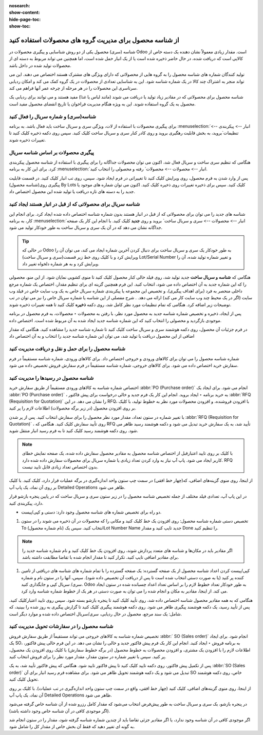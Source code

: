 :nosearch:
:show-content:
:hide-page-toc:
:show-toc:

=============================================================
از شناسه محصول برای مدیریت گروه های محصولات استفاده کنید
=============================================================


شناسه (سری) محصول یکی از دو روش شناسایی و پیگیری محصولات در Odoo است. مقدار زیادی معمولاً نشان دهنده یک دسته خاص از کالایی است که دریافت شده، در حال حاضر ذخیره شده است یا از یک انبار حمل شده است، اما همچنین می تواند مربوط به دسته ای از محصولات تولید شده در داخل باشد.

تولید کنندگان شماره های شناسه محصول را به گروه هایی از محصولاتی که دارای ویژگی های مشترک هستند اختصاص می دهند. این می تواند منجر به اشتراک چند کالا در یک شماره شناسه شود. این به شناسایی تعدادی از محصولات در یک گروه کمک می کند و امکان ردیابی سرتاسری این محصولات را در هر مرحله از چرخه عمر آنها فراهم می کند.

شناسه محصول برای محصولاتی که در مقادیر زیاد تولید یا دریافت می شوند (مانند لباس یا غذا) مفید هستند و می توانند برای ردیابی یک محصول به یک گروه استفاده شوند. این به ویژه هنگام مدیریت فراخوان یا تاریخ انقضای محصول مفید است.



.. seealso::
   - :doc:`use serial numbers to track productss`

شناسه(سری) و شماره سریال را فعال کنید
----------------------------------------------------------------------
برای پیگیری محصولات با استفاده از لات، ویژگی سری و سریال ساخت باید فعال باشد. به برنامه :menuselection:`انبار --> پیکربندی --> تنظیمات`بروید، به بخش قابلیت رهگیری بروید و روی کادر کنار سری و سریال ساخت کلیک کنید. سپس روی دکمه ذخیره کلیک کنید تا تغییرات ذخیره شوند.


.. image:: ./img/producttracking/t43.jpg
    :align: center
    :alt: انبار


پیگیری محصولات بر اساس شناسه سریال
-----------------------------------------------------------------------
هنگامی که تنظیم سری ساخت و سریال فعال شد، اکنون می توان محصولات جداگانه را برای پیگیری با استفاده از شناسه محصول پیکربندی کرد. برای این کار به برنامه :menuselection:`انبار --> محصولات --> محصولات` رفته و محصولی را انتخاب کنید.

پس از وارد شدن به فرم محصول، روی ویرایش کلیک کنید تا تغییراتی در فرم ایجاد شود. سپس، روی تب انبار کلیک کنید. در قسمت قابلیت پیگیری روی(شناسه محصول) By Lots کلیک کنید. سپس برای ذخیره تغییرات روی ذخیره کلیک کنید. اکنون می توان شماره های موجود یا جدید را به دسته های تازه دریافت یا تولید شده این محصول اختصاص داد.




.. image:: ./img/producttracking/t44.jpg
    :align: center
    :alt: انبار


شناسه سریال برای محصولاتی که از قبل در انبار هستند ایجاد کنید
-------------------------------------------------------------------------------------
شناسه های جدید را می توان برای محصولاتی که از قبل در انبار هستند بدون شماره شناسه اختصاص داده شده ایجاد کرد. برای انجام این کار، به برنامه  :menuselection:`انبار --> محصولات --> سری و سریال ساخت` بروید و روی **جدید** کلیک کنید. با انجام این کار یک صفحه جداگانه نشان می دهد که در آن یک سری و سریال ساخت به طور خودکار تولید می شود.



.. image:: ./img/producttracking/t45.jpg
    :align: center
    :alt: انبار



.. tip::
    در حالی که Odoo به طور خودکار یک سری و سریال ساخت برای دنبال کردن آخرین شماره ایجاد می کند، می توان آن را ویرایش کرد و با کلیک روی خط زیر قسمت(سری و سریال ساخت) Lot/Serial Number و تغییر شماره تولید شده، آن را ویرایش کرد و به هر شماره دلخواه تغییر داد.


هنگامی که  **شناسه و سریال ساخت** جدید تولید شد، روی فیلد خالی کنار محصول کلیک کنید تا منوی کشویی نمایان شود. از این منو، محصولی را که این شماره جدید به آن اختصاص داده می شود، انتخاب کنید.
این فرم همچنین گزینه ای برای تنظیم مقدار، اختصاص یک شماره مرجع داخلی منحصر به فرد (برای اهداف پیگیری)، و تخصیص این مجموعه یا پیکربندی شماره سریال خاص به یک وب سایت خاص در فیلد وب سایت (اگر در یک محیط چند وب سایت کار می کند) ارائه می دهد. .
شرح مفصلی از این شناسه یا شماره سریال خاص را نیز می توان در تب توضیحات زیر اضافه کرد.
هنگامی که تمام تنظیمات مورد نظر کامل شد، روی دکمه **ذخیره** کلیک کنید تا همه تغییرات ذخیره شوند.

.. image:: ./img/producttracking/t46.jpg
    :align: center
    :alt: انبار


پس از ایجاد، ذخیره و تخصیص شماره شناسه جدید به محصول مورد نظر، با رفتن به محصولات ‣ محصولات، به فرم محصول در برنامه موجودی بازگردید و محصولی را انتخاب کنید که این شماره شناسه جدید ایجاد شده به آن مربوط شده است. اختصاص داده.

در فرم جزئیات آن محصول، روی دکمه هوشمند سری و سریال ساخت کلیک کنید تا شماره شناسه جدید را مشاهده کنید. هنگامی که مقدار اضافی از این محصول دریافت یا تولید شد، می توان این شماره شناسه جدید را انتخاب و به آن اختصاص داد


.. image:: ./img/producttracking/t47.jpg
    :align: center
    :alt: انبار


.. image:: ./img/producttracking/t48.jpg
    :align: center
    :alt: انبار



شناسه محصول را برای حمل و نقل و دریافت مدیریت کنید
------------------------------------------------------------------------
شماره شناسه محصول را می توان برای کالاهای ورودی و خروجی اختصاص داد. برای کالاهای ورودی، شماره شناسه مستقیماً در فرم سفارش خرید اختصاص داده می شود. برای کالاهای خروجی، شماره شناسه مستقیماً در فرم سفارش فروش تخصیص داده می شود.




شناسه محصول در رسیدها را مدیریت کنید
--------------------------------------------------------
اختصاص شماره شناسه به کالاهای ورودی مستقیماً از طریق سفارش خرید  :abbr:`PO (Purchase order)`  انجام می شود.
برای ایجاد یک  :abbr:`PO (Purchase order)` ، به خرید برنامه ‣ ایجاد بروید. انجام این کار یک فرم جدید و خالی درخواست برای پیش فاکتور  :abbr:`RFQ (Requisition for Quotation)`  را نشان می دهد.
در این RFQ، با افزودن فروشنده، و افزودن محصولات مورد نظر به خطوط تولید، با کلیک بر روی افزودن محصول (در زیر برگه محصولات) اطلاعات لازم را پر کنید.


با تغییر شماره در ستون تعداد، مقدار مورد نظر محصول را برای سفارش انتخاب کنید.
پس از پر شدن  :abbr:`RFQ (Requisition for Quotation)` ، روی تأیید سفارش کلیک کنید. هنگامی که RFQ تأیید شد، به یک سفارش خرید تبدیل می شود و دکمه هوشمند رسید ظاهر می شود. روی دکمه هوشمند رسید کلیک کنید تا به فرم رسید انبار منتقل شوید.


.. note::
    با کلیک بر روی تایید اعتبارقبل از اختصاص شناسه محصول به مقادیر محصول سفارش داده شده، یک صفحه نمایش خطای کاربر ایجاد می شود. پاپ آپ نیاز به وارد کردن تعداد زیادی یا شماره سریال برای محصولات سفارش داده شده دارد. RFQ بدون اختصاص تعداد زیادی قابل تایید نیست.


.. image:: ./img/producttracking/t49.jpg
    :align: center
    :alt: انبار  


از اینجا، روی منوی گزینه‌های اضافی، که(چهار خط افقی) در سمت چپ ستون واحد اندازه‌گیری در برگه عملیات قرار دارد، کلیک کنید. با کلیک بر روی آن نماد، یک پاپ آپ Detailed Operations ظاهر می شود.

در این پاپ آپ، تعدادی فیلد مختلف از جمله تخصیص شناسه محصول را در زیر ستون سری و سریال ساخت که در پایین پنجره بازشو قرار دارد، پیکربندی کنید.


-  دو راه برای تخصیص شماره های شناسه محصول وجود دارد: دستی و کپی/پیست.

#. تخصیص دستی شماره شناسه محصول: روی افزودن یک خط کلیک کنید و مکانی را که محصولات در آن ذخیره می شوند را در ستون To انتخاب کنید. سپس یک (نام شماره محصول)Lot Number Name جدید تایپ کنید و مقدار Done را تنظیم کنید.


.. image:: ./img/producttracking/t50.jpg
    :align: center
    :alt: انبار  


.. note::
    اگر مقادیر باید در مکان‌ها و  شناسه ‌های متعدد پردازش شوند، روی افزودن یک خط کلیک کنید و نام شماره شناسه جدید را برای مقادیر اضافی تایپ کنید. تکرار کنید تا مقدار انجام شده با تقاضا مطابقت داشته باشد.


#. کپی/پیست کردن اعداد شناسه محصول از یک صفحه گسترده: یک صفحه گسترده را با تمام شماره های شناسه های دریافتی از تامین کننده پر کنید (یا به صورت دستی انتخاب شده است تا پس از دریافت آن تخصیص داده شود). سپس، آنها را در ستون  نام و شماره سری/ سریال کپی و جایگذاری کنید. Odoo به طور خودکار تعداد خطوط لازم را بر اساس تعداد اعداد چسبانده شده در ستون ایجاد می کند. از اینجا، مقادیر به مکان و انجام شده را می توان به صورت دستی در هر یک از خطوط شماره  شناسه وارد کرد.


.. image:: ./img/producttracking/t51.jpg
    :align: center
    :alt: انبار 


هنگامی که به همه مقادیر محصول شناسه اختصاص داده شد، روی تأیید کلیک کنید تا پنجره بازشو بسته شود. سپس روی تایید اعتبارکلیک کنید.
پس از تأیید رسید، یک دکمه هوشمند پیگیری ظاهر می شود. روی دکمه هوشمند پیگیری کلیک کنید تا گزارش پیگیری به روز شده را ببینید، که شامل: یک سند مرجع، محصول در حال ردیابی، سری/سریال اختصاص داده شده و موارد دیگر است.


شناسه محصول را در سفارشات تحویل مدیریت کنید
-------------------------------------------------------------------------
تخصیص شماره شناسه به کالاهای خروجی می تواند مستقیماً از طریق سفارش فروش  :abbr:` SO (Sales order)` انجام شود.
برای ایجاد یک SO، به برنامه فروش ‣ ایجاد کنید. انجام این کار یک فرم پیش فاکتور جدید و خالی را نشان می دهد.
در این فرم خالی پیش فاکتور، اطلاعات لازم را با افزودن یک مشتری، و افزودن محصولات به خطوط محصول (در برگه خطوط سفارش) با کلیک روی افزودن یک محصول، پر کنید.
سپس با تغییر شماره در ستون مقدار، مقدار مورد نظر را برای فروش انتخاب کنید.

پس از تکمیل پیش فاکتور، روی دکمه تایید کلیک کنید تا پیش فاکتور تایید شود. هنگامی که پیش فاکتور تأیید شد، به یک  :abbr:`SO (Sales order)` تبدیل می شود و یک دکمه هوشمند تحویل ظاهر می شود.
برای مشاهده فرم رسید انبار برای آن SO خاص، روی دکمه هوشمند تحویل کلیک کنید.

از اینجا، روی منوی گزینه‌های اضافی، کلیک کنید (چهار خط افقی، واقع در سمت چپ ستون واحد اندازه‌گیری در تب عملیات). با کلیک بر روی آن نماد، یک پاپ آپ Detailed Operations ظاهر می شود.

در پنجره بازشو، یک سری و سریال ساخت به طور پیش‌فرض انتخاب می‌شود که مقدار کامل رزرو شده از آن شناسه خاص گرفته می‌شود (اگر موجودی کافی در آن شناسه خاص وجود داشته باشد).

اگر موجودی کافی در آن شناسه وجود ندارد، یا اگر مقادیر جزئی تقاضا باید از چندین شماره شناسه گرفته شود، مقدار را در ستون انجام شد به گونه ای تغییر دهید که فقط آن بخش خاص از مقدار کل را شامل شود.
